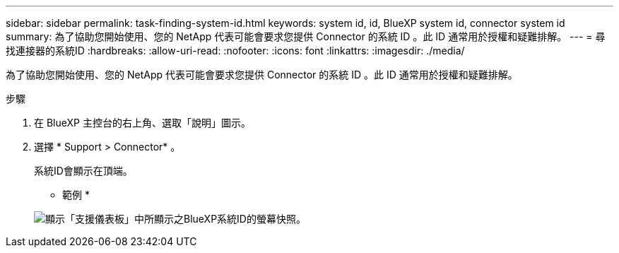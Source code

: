 ---
sidebar: sidebar 
permalink: task-finding-system-id.html 
keywords: system id, id, BlueXP system id, connector system id 
summary: 為了協助您開始使用、您的 NetApp 代表可能會要求您提供 Connector 的系統 ID 。此 ID 通常用於授權和疑難排解。 
---
= 尋找連接器的系統ID
:hardbreaks:
:allow-uri-read: 
:nofooter: 
:icons: font
:linkattrs: 
:imagesdir: ./media/


[role="lead"]
為了協助您開始使用、您的 NetApp 代表可能會要求您提供 Connector 的系統 ID 。此 ID 通常用於授權和疑難排解。

.步驟
. 在 BlueXP 主控台的右上角、選取「說明」圖示。
. 選擇 * Support > Connector* 。
+
系統ID會顯示在頂端。

+
* 範例 *

+
image:screenshot_system_id.gif["顯示「支援儀表板」中所顯示之BlueXP系統ID的螢幕快照。"]


